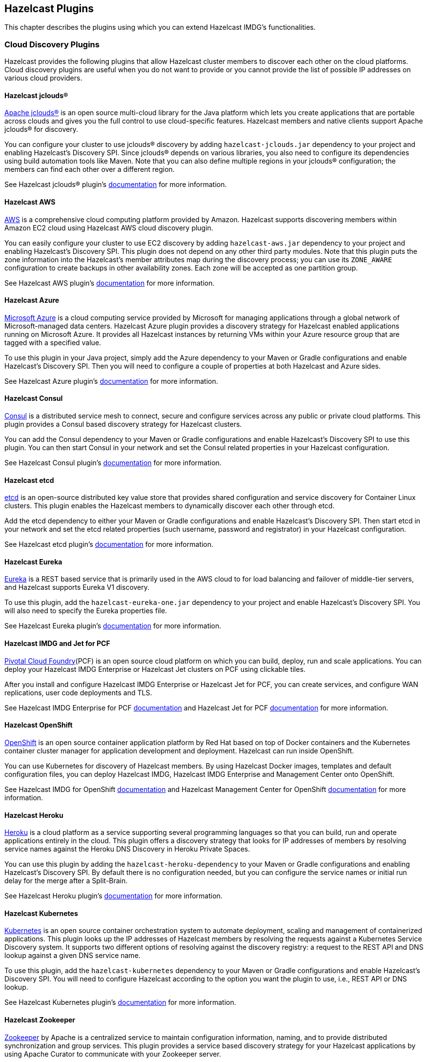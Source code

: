 
[[hazelcast-plugins]]
== Hazelcast Plugins

This chapter describes the plugins using which you can extend Hazelcast IMDG's functionalities.

=== Cloud Discovery Plugins

Hazelcast provides the following plugins that allow Hazelcast cluster members to discover each other on the cloud platforms. Cloud discovery plugins are useful when you do not want to provide or you cannot provide the list of possible IP addresses on various cloud providers.

==== Hazelcast jclouds®

https://jclouds.apache.org/[Apache jclouds®] is an open source multi-cloud library for the Java platform which lets you create applications that are portable across clouds and gives you the full control to use cloud-specific features. Hazelcast members and native clients support Apache jclouds® for discovery. 

You can configure your cluster to use jclouds® discovery by adding `hazelcast-jclouds.jar` dependency to your project and enabling Hazelcast's Discovery SPI. Since jclouds® depends on various libraries, you also need to configure its dependencies using build automation tools like Maven. Note that you can also define multiple regions in your jclouds® configuration; the members can find each other over a different region.

See Hazelcast jclouds® plugin's https://github.com/hazelcast/hazelcast-jclouds/blob/master/README.md[documentation] for more information.

==== Hazelcast AWS

https://aws.amazon.com/[AWS] is a comprehensive cloud computing platform provided by Amazon. Hazelcast supports discovering members within Amazon EC2 cloud using Hazelcast AWS cloud discovery plugin.

You can easily configure your cluster to use EC2 discovery by adding `hazelcast-aws.jar` dependency to your project and enabling Hazelcast's Discovery SPI. This plugin does not depend on any other third party modules. Note that this plugin puts the zone information into the Hazelcast's member attributes map during the discovery process; you can use its `ZONE_AWARE` configuration to create backups in other availability zones. Each zone will be accepted as one partition group.

See Hazelcast AWS plugin's https://github.com/hazelcast/hazelcast-aws/blob/master/README.md[documentation] for more information.

==== Hazelcast Azure

https://azure.microsoft.com/en-us/[Microsoft Azure] is a cloud computing service provided by Microsoft for managing applications through a global network of Microsoft-managed data centers. Hazelcast Azure plugin provides a discovery strategy for Hazelcast enabled applications running on Microsoft Azure. It provides all Hazelcast instances by returning VMs within your Azure resource group that are tagged with a specified value.

To use this plugin in your Java project, simply add the Azure dependency to your Maven or Gradle configurations and enable Hazelcast's Discovery SPI. Then you will need to configure a couple of properties at both Hazelcast and Azure sides.

See Hazelcast Azure plugin's https://github.com/hazelcast/hazelcast-azure/blob/master/README.md[documentation] for more information.


==== Hazelcast Consul

https://www.consul.io/[Consul] is a distributed service mesh to connect, secure and configure services across any public or private cloud platforms. This plugin provides a Consul based discovery strategy for Hazelcast clusters.

You can add the Consul dependency to your Maven or Gradle configurations and enable Hazelcast's Discovery SPI to use this plugin. You can then start Consul in your network and set the Consul related properties in your Hazelcast configuration.

See Hazelcast Consul plugin's https://github.com/bitsofinfo/hazelcast-consul-discovery-spi/blob/master/README.md[documentation] for more information.


==== Hazelcast etcd

https://coreos.com/etcd/[etcd] is an open-source distributed key value store that provides shared configuration and service discovery for Container Linux clusters. This plugin enables the Hazelcast members to dynamically discover each other through etcd.

Add the etcd dependency to either your Maven or Gradle configurations and enable Hazelcast's Discovery SPI. Then start etcd in your network and set the etcd related properties (such username, password and registrator) in your Hazelcast configuration. 

See Hazelcast etcd plugin's https://github.com/bitsofinfo/hazelcast-etcd-discovery-spi/blob/master/README.md[documentation] for more information.

==== Hazelcast Eureka

https://github.com/Netflix/eureka/wiki[Eureka] is a REST based service that is primarily used in the AWS cloud to for load balancing and failover of middle-tier servers, and Hazelcast supports Eureka V1 discovery.

To use this plugin, add the `hazelcast-eureka-one.jar` dependency to your project and enable Hazelcast's Discovery SPI. You will also need to specify the Eureka properties file. 

See Hazelcast Eureka plugin's https://github.com/hazelcast/hazelcast-eureka/blob/master/README.md[documentation] for more information.

==== Hazelcast IMDG and Jet for PCF

https://pivotal.io/platform[Pivotal Cloud Foundry](PCF) is an open source cloud platform on which you can build, deploy, run and scale applications. You can deploy your Hazelcast IMDG Enterprise or Hazelcast Jet clusters on PCF using clickable tiles.

After you install and configure Hazelcast IMDG Enterprise or Hazelcast Jet for PCF, you can create services, and configure WAN replications, user code deployments and TLS.

See Hazelcast IMDG Enterprise for PCF https://docs.pivotal.io/partners/hazelcast/index.html[documentation] and Hazelcast Jet for PCF https://docs.pivotal.io/partners/hazelcast-jet/[documentation] for more information.

==== Hazelcast OpenShift

https://www.openshift.com/[OpenShift] is an open source container application platform by Red Hat based on top of Docker containers and the Kubernetes container cluster manager for application development and deployment. Hazelcast can run inside OpenShift. 

You can use Kubernetes for discovery of Hazelcast members. By using Hazelcast Docker images, templates and default configuration files, you can deploy Hazelcast IMDG, Hazelcast IMDG Enterprise and Management Center onto OpenShift.

See Hazelcast IMDG for OpenShift https://github.com/hazelcast/hazelcast-openshift[documentation] and Hazelcast Management Center for OpenShift https://github.com/hazelcast/management-center-openshift[documentation] for more information.

==== Hazelcast Heroku

https://www.heroku.com/[Heroku] is a cloud platform as a service supporting several programming languages so that you can build, run and operate applications entirely in the cloud. This plugin offers a discovery strategy that looks for IP addresses of members by resolving service names against the Heroku DNS Discovery in Heroku Private Spaces.

You can use this plugin by adding the `hazelcast-heroku-dependency` to your Maven or Gradle configurations and enabling Hazelcast's Discovery SPI. By default there is no configuration needed, but you can configure the service names or initial run delay for the merge after a Split-Brain.

See Hazelcast Heroku plugin's https://github.com/jkutner/hazelcast-heroku-discovery[documentation] for more information.

==== Hazelcast Kubernetes

https://github.com/kubernetes/kubernetes[Kubernetes] is an open source container orchestration system to automate deployment, scaling and management of containerized applications. This plugin looks up the IP addresses of Hazelcast members by resolving the requests against a Kubernetes Service Discovery system. It supports two different options of resolving against the discovery registry: a request to the REST API and DNS lookup against a given DNS service name.

To use this plugin, add the `hazelcast-kubernetes` dependency to your Maven or Gradle configurations and enable Hazelcast's Discovery SPI. You will need to configure Hazelcast according to the option you want the plugin to use, i.e., REST API or DNS lookup.

See Hazelcast Kubernetes plugin's https://github.com/hazelcast/hazelcast-kubernetes/blob/master/README.adoc[documentation] for more information.

==== Hazelcast Zookeeper

https://zookeeper.apache.org/[Zookeeper] by Apache is a centralized service to maintain configuration information, naming, and to provide distributed synchronization and group services. This plugin provides a service based discovery strategy for your Hazelcast applications by using Apache Curator to communicate with your Zookeeper server.

To use this plugin, add the Curator dependencies to your Maven or Gradle configurations and enable Hazelcast's Discovery SPI. Thereafter, you will need to configure properties such as the URL of Zookeeper server and cluster ID.

See Hazelcast Zookeeper plugin's https://github.com/hazelcast/hazelcast-zookeeper/blob/master/README.md[documentation] for more information.

=== Integration Plugins

Hazelcast provides the following integration plugins that allow Hazelcast to integrate with other frameworks and applications smoothly.

==== Spring Data Hazelcast

http://projects.spring.io/spring-data/[Spring Data] provides a consistent, Spring-based programming model for data access while preserving the features of the underlying data store. This plugin provides Spring Data repository support for Hazelcast IMDG. This integration enables the Spring Data paradigm to gain the power of a distributed data repository.

To use this plugin, add the Spring Data dependency to your Maven or Gradle configurations and specify the base packages and repositories. 

See Spring Data Hazelcast plugin's https://github.com/hazelcast/spring-data-hazelcast[documentation] for more information.

==== Spring Integration Extension for Hazelcast

This plugin provides https://github.com/spring-projects/spring-integration[Spring Integration] extensions for Hazelcast. These extensions are included but limited to the following:

* Event-driven inbound channel adapter: Listens related Hazelcast data structure events and sends event messages to the defined channel.
* Continuous query inbound channel adapter: Listens the modifications performed on specific map entries.
* Cluster monitor inbound channel adapter:  Listen the modifications performed on the cluster.
* Distributed SQL inbound channel adapter: Runs the defined distributed SQL and returns the results in the light of iteration type.
* Outbound channel adapter: Listens the defined channel and writes the incoming messages to the related distributed data structure.
* Leader election: Elects a cluster member, for example, for highly available message consumer where only one member should receive messages.

See Spring Integration Extension for Hazelcast https://github.com/spring-projects/spring-integration-extensions/tree/master/spring-integration-hazelcast[documentation] for more information.

==== Hazelcast JCA Resource Adapter

Hazelcast JCA Resource Adapter is a system-level software driver which can be used by a Java application to connect to an Hazelcast cluster. Using this adapter, you can integrate Hazelcast into Java EE containers. After a proper configuration, Hazelcast can participate in standard Java EE transactions.

Deploying and configuring the Hazelcast JCA Resource Adapter is not different than configuring any other resource adapters since it is a standard JCA one. However, resource adapter installation and configuration is container-specific, so you will need to consult with your Java EE vendor documentation for details.

See Hazelcast JCA Resource Adapter https://github.com/hazelcast/hazelcast-ra[documentation] for more information.

==== Hazelcast Grails

https://grails.org/[Grails] is an open source web application framework that uses the Apache Groovy programming language. This plugin integrates Hazelcast data distribution framework into your Grails application. You can reach the distributed data structures by injecting the https://github.com/hazelcast/hazelcast-grails/blob/master/grails-app/services/hazelgrails/HazelService.groovy[HazelService]. Also you can cache your domain class into Hazelcast distributed cache.

See Hazelcast Grails plugin's https://github.com/hazelcast/hazelcast-grails[documentation] and https://blog.hazelcast.com/distribute-grails-with-hazelcast/[this blogpost] for more information.

==== Hazelcast Hibernate 2LC

http://hibernate.org/[Hibernate] is an object-relational mapping tool for the Java programming language. It provides a framework for mapping an object-oriented domain model to a relational database and enables developers to more easily write applications whose data outlives the application process. This plugin provides Hazelcast's own distributed second level cache implementation for your Hibernate (versions 3, 4 and 5) entities, collections and queries.

To use this plugin, add the Hazelcast Hibernate dependency into your classpath depending on your Hibernate version. Then you will need to specify various properties in your Hibernate configuration such as the `RegionFactory` and query cache properties.

See the documentation of this plugin for https://github.com/hazelcast/hazelcast-hibernate/blob/master/README.md[Hibernate 3, 4] and for https://github.com/hazelcast/hazelcast-hibernate5/blob/master/README.md[Hibernate 5].

==== Hazelcast DynaCache

https://www.ibm.com/support/knowledgecenter/en/linuxonibm/liaag/cache/pubwasdynacachoverview.htm[DynaCache] by IBM is used to store objects, and later, based on some data matching rules, to retrieve those objects and serve them from its cache.  This plugin is for Liberty Profile which is a lightweight profile of IBM WebSphere Application Server.

In the Liberty Profile, you can use a dynamic cache engine in order to cache your data. With this plugin, you can use Hazelcast as a cache provider.

See Hazelcast DynaCache plugin's https://github.com/hazelcast/hazelcast-dynacache/blob/master/README.md[documentation] for more information.

==== Hazelcast Connector for Kafka

This plugin allows you to write events from https://kafka.apache.org/[Kafka] to HazelCast. It takes the value from the Kafka Connect SinkRecords and inserts/updates an entry in Hazelcast. It supports writing to Hazelcast distributed data structures including Reliable Topic, Ringbuffer, Queue, Set, List, Map, MultiMap and ICache (Hazelcast's JCache extension).

See the plugin's https://lenses.stream/connectors/sink/hazelcast.html[documentation] for more information.

==== Openfire

https://www.igniterealtime.org/projects/openfire/[Openfire] is an open source real time collaboration server. It uses XMPP which is an open protocol for instant messaging.  This plugin adds support for running multiple redundant Openfire servers together in a cluster. 

By running Openfire as a cluster, you can distribute the connection load among several servers, while also providing failover in the event of failures. 

See the plugin's https://www.igniterealtime.org/projects/openfire/plugins/hazelcast/readme.html[documentation] for more information.

=== SubZero

https://github.com/EsotericSoftware/kryo[Kryo] is a popular serialization library. It is fast, easy to use, and it does not pollute your domain model. It can even serialize classes which are not marked as Serializable.

Hazelcast has no out-of-the box support for Kryo. Although it is rather easy to integrate it, everyone has to write the same code and face the same bugs. This plugin, SubZero, simplifies the integration of Hazelcast and Kryo. Simply add SubZero dependency to your Maven or Gradle configurations, and add the SubZero plugin as a global serializer (if you want to use it for all classes in your project) or as a serializer (to have the option of selecting the classes in your project).

See the plugin's https://github.com/jerrinot/subzero/blob/master/README.md[documentation] for more information.







